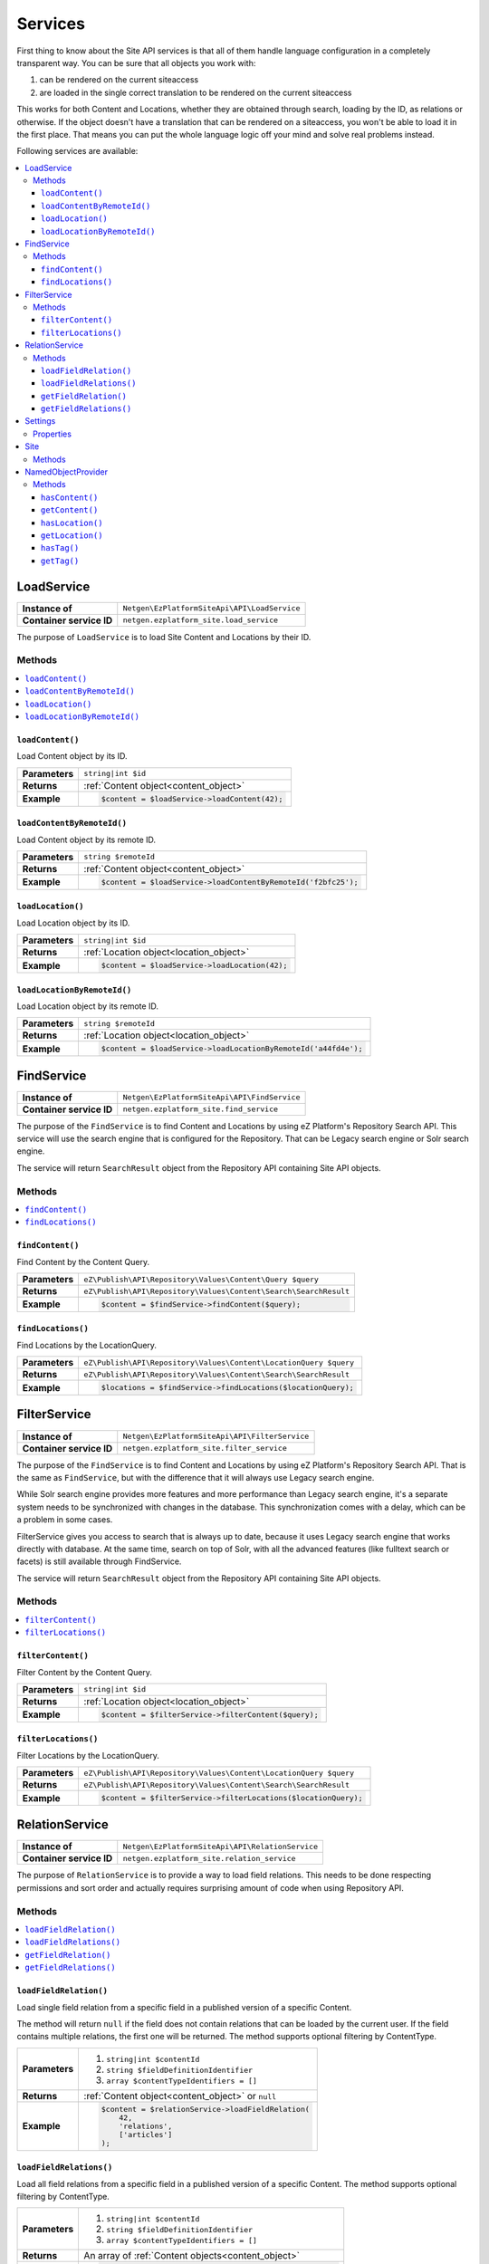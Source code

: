 Services
========

First thing to know about the Site API services is that all of them handle language configuration in
a completely transparent way. You can be sure that all objects you work with:

1. can be rendered on the current siteaccess
2. are loaded in the single correct translation to be rendered on the current siteaccess

This works for both Content and Locations, whether they are obtained through search, loading by the
ID, as relations or otherwise. If the object doesn't have a translation that can be rendered on a
siteaccess, you won't be able to load it in the first place. That means you can put the whole
language logic off your mind and solve real problems instead.

Following services are available:

.. contents::
    :depth: 3
    :local:

LoadService
-----------

+--------------------------------+----------------------------------------------+
| **Instance of**                | ``Netgen\EzPlatformSiteApi\API\LoadService`` |
+--------------------------------+----------------------------------------------+
| **Container service ID**       | ``netgen.ezplatform_site.load_service``      |
+--------------------------------+----------------------------------------------+

The purpose of ``LoadService`` is to load Site Content and Locations by their ID.

Methods
~~~~~~~

.. contents::
    :depth: 1
    :local:

``loadContent()``
.................

Load Content object by its ID.

+----------------------------------------+------------------------------------------------------------------------------------+
| **Parameters**                         | ``string|int $id``                                                                 |
+----------------------------------------+------------------------------------------------------------------------------------+
| **Returns**                            | :ref:`Content object<content_object>`                                              |
+----------------------------------------+------------------------------------------------------------------------------------+
| **Example**                            | .. code-block:: php                                                                |
|                                        |                                                                                    |
|                                        |     $content = $loadService->loadContent(42);                                      |
|                                        |                                                                                    |
+----------------------------------------+------------------------------------------------------------------------------------+

``loadContentByRemoteId()``
...........................

Load Content object by its remote ID.

+----------------------------------------+----------------------------------------------------------------+
| **Parameters**                         | ``string $remoteId``                                           |
+----------------------------------------+----------------------------------------------------------------+
| **Returns**                            | :ref:`Content object<content_object>`                          |
+----------------------------------------+----------------------------------------------------------------+
| **Example**                            | .. code-block:: php                                            |
|                                        |                                                                |
|                                        |     $content = $loadService->loadContentByRemoteId('f2bfc25'); |
|                                        |                                                                |
+----------------------------------------+----------------------------------------------------------------+

``loadLocation()``
..................

Load Location object by its ID.

+----------------------------------------+------------------------------------------------------------------------------------+
| **Parameters**                         | ``string|int $id``                                                                 |
+----------------------------------------+------------------------------------------------------------------------------------+
| **Returns**                            | :ref:`Location object<location_object>`                                            |
+----------------------------------------+------------------------------------------------------------------------------------+
| **Example**                            | .. code-block:: php                                                                |
|                                        |                                                                                    |
|                                        |     $content = $loadService->loadLocation(42);                                     |
|                                        |                                                                                    |
+----------------------------------------+------------------------------------------------------------------------------------+

``loadLocationByRemoteId()``
............................

Load Location object by its remote ID.

+----------------------------------------+-----------------------------------------------------------------+
| **Parameters**                         | ``string $remoteId``                                            |
+----------------------------------------+-----------------------------------------------------------------+
| **Returns**                            | :ref:`Location object<location_object>`                         |
+----------------------------------------+-----------------------------------------------------------------+
| **Example**                            | .. code-block:: php                                             |
|                                        |                                                                 |
|                                        |     $content = $loadService->loadLocationByRemoteId('a44fd4e'); |
|                                        |                                                                 |
+----------------------------------------+-----------------------------------------------------------------+

FindService
-----------

+--------------------------------+----------------------------------------------+
| **Instance of**                | ``Netgen\EzPlatformSiteApi\API\FindService`` |
+--------------------------------+----------------------------------------------+
| **Container service ID**       | ``netgen.ezplatform_site.find_service``      |
+--------------------------------+----------------------------------------------+

The purpose of the ``FindService`` is to find Content and Locations by using eZ Platform's
Repository Search API. This service will use the search engine that is configured for the
Repository. That can be Legacy search engine or Solr search engine.

The service will return ``SearchResult`` object from the Repository API containing Site API objects.

Methods
~~~~~~~

.. contents::
    :depth: 1
    :local:

``findContent()``
.................

Find Content by the Content Query.

+----------------------------------------+------------------------------------------------------------------------------------+
| **Parameters**                         | ``eZ\Publish\API\Repository\Values\Content\Query $query``                          |
+----------------------------------------+------------------------------------------------------------------------------------+
| **Returns**                            | ``eZ\Publish\API\Repository\Values\Content\Search\SearchResult``                   |
+----------------------------------------+------------------------------------------------------------------------------------+
| **Example**                            | .. code-block:: php                                                                |
|                                        |                                                                                    |
|                                        |     $content = $findService->findContent($query);                                  |
|                                        |                                                                                    |
+----------------------------------------+------------------------------------------------------------------------------------+

``findLocations()``
...................

Find Locations by the LocationQuery.

+----------------------------------------+-------------------------------------------------------------------+
| **Parameters**                         | ``eZ\Publish\API\Repository\Values\Content\LocationQuery $query`` |
+----------------------------------------+-------------------------------------------------------------------+
| **Returns**                            | ``eZ\Publish\API\Repository\Values\Content\Search\SearchResult``  |
+----------------------------------------+-------------------------------------------------------------------+
| **Example**                            | .. code-block:: php                                               |
|                                        |                                                                   |
|                                        |     $locations = $findService->findLocations($locationQuery);     |
|                                        |                                                                   |
+----------------------------------------+-------------------------------------------------------------------+

FilterService
-------------

+--------------------------------+------------------------------------------------+
| **Instance of**                | ``Netgen\EzPlatformSiteApi\API\FilterService`` |
+--------------------------------+------------------------------------------------+
| **Container service ID**       | ``netgen.ezplatform_site.filter_service``      |
+--------------------------------+------------------------------------------------+

The purpose of the ``FindService`` is to find Content and Locations by using eZ Platform's
Repository Search API. That is the same as ``FindService``, but with the difference that it will
always use Legacy search engine.

While Solr search engine provides more features and more performance than Legacy search engine, it's
a separate system needs to be synchronized with changes in the database. This synchronization
comes with a delay, which can be a problem in some cases.

FilterService gives you access to search that is always up to date, because it uses Legacy search
engine that works directly with database. At the same time, search on top of Solr, with all the
advanced features (like fulltext search or facets) is still available through FindService.

The service will return ``SearchResult`` object from the Repository API containing Site API objects.

Methods
~~~~~~~

.. contents::
    :depth: 1
    :local:

``filterContent()``
...................

Filter Content by the Content Query.

+----------------------------------------+------------------------------------------------------------------------------------+
| **Parameters**                         | ``string|int $id``                                                                 |
+----------------------------------------+------------------------------------------------------------------------------------+
| **Returns**                            | :ref:`Location object<location_object>`                                            |
+----------------------------------------+------------------------------------------------------------------------------------+
| **Example**                            | .. code-block:: php                                                                |
|                                        |                                                                                    |
|                                        |     $content = $filterService->filterContent($query);                              |
|                                        |                                                                                    |
+----------------------------------------+------------------------------------------------------------------------------------+

``filterLocations()``
.....................

Filter Locations by the LocationQuery.

+----------------------------------------+-------------------------------------------------------------------+
| **Parameters**                         | ``eZ\Publish\API\Repository\Values\Content\LocationQuery $query`` |
+----------------------------------------+-------------------------------------------------------------------+
| **Returns**                            | ``eZ\Publish\API\Repository\Values\Content\Search\SearchResult``  |
+----------------------------------------+-------------------------------------------------------------------+
| **Example**                            | .. code-block:: php                                               |
|                                        |                                                                   |
|                                        |     $content = $filterService->filterLocations($locationQuery);   |
|                                        |                                                                   |
+----------------------------------------+-------------------------------------------------------------------+

RelationService
---------------

+--------------------------------+--------------------------------------------------+
| **Instance of**                | ``Netgen\EzPlatformSiteApi\API\RelationService`` |
+--------------------------------+--------------------------------------------------+
| **Container service ID**       | ``netgen.ezplatform_site.relation_service``      |
+--------------------------------+--------------------------------------------------+

The purpose of ``RelationService`` is to provide a way to load field relations. This needs to be
done respecting permissions and sort order and actually requires surprising amount of code when
using Repository API.

Methods
~~~~~~~

.. contents::
    :depth: 1
    :local:

``loadFieldRelation()``
.......................

Load single field relation from a specific field in a published version of a specific Content.

The method will return ``null`` if the field does not contain relations that can be loaded by the
current user. If the field contains multiple relations, the first one will be returned. The method
supports optional filtering by ContentType.

+----------------------------------------+------------------------------------------------------------------------------------+
| **Parameters**                         | 1. ``string|int $contentId``                                                       |
|                                        | 2. ``string $fieldDefinitionIdentifier``                                           |
|                                        | 3. ``array $contentTypeIdentifiers = []``                                          |
+----------------------------------------+------------------------------------------------------------------------------------+
| **Returns**                            | :ref:`Content object<content_object>` or ``null``                                  |
+----------------------------------------+------------------------------------------------------------------------------------+
| **Example**                            | .. code-block:: php                                                                |
|                                        |                                                                                    |
|                                        |     $content = $relationService->loadFieldRelation(                                |
|                                        |         42,                                                                        |
|                                        |         'relations',                                                               |
|                                        |         ['articles']                                                               |
|                                        |     );                                                                             |
|                                        |                                                                                    |
+----------------------------------------+------------------------------------------------------------------------------------+

``loadFieldRelations()``
........................

Load all field relations from a specific field in a published version of a specific Content. The
method supports optional filtering by ContentType.

+----------------------------------------+------------------------------------------------------------------------------------+
| **Parameters**                         | 1. ``string|int $contentId``                                                       |
|                                        | 2. ``string $fieldDefinitionIdentifier``                                           |
|                                        | 3. ``array $contentTypeIdentifiers = []``                                          |
+----------------------------------------+------------------------------------------------------------------------------------+
| **Returns**                            | An array of :ref:`Content objects<content_object>`                                 |
+----------------------------------------+------------------------------------------------------------------------------------+
| **Example**                            | .. code-block:: php                                                                |
|                                        |                                                                                    |
|                                        |     $contentItems = $relationService->loadFieldRelations(                          |
|                                        |         42,                                                                        |
|                                        |         'relations',                                                               |
|                                        |         ['articles']                                                               |
|                                        |     );                                                                             |
|                                        |                                                                                    |
+----------------------------------------+------------------------------------------------------------------------------------+

``getFieldRelation()``
......................

Get single field relation from a specific field of a given Content.

The method will return ``null`` if the field does not contain relations that can be loaded by the
current user. If the field contains multiple relations, the first one will be returned. The method
supports optional filtering by ContentType.

+----------------------------------------+------------------------------------------------------------------------------------+
| **Parameters**                         | 1. ``Netgen\EzPlatformSiteApi\API\Values\Content $content``                        |
|                                        | 2. ``string $fieldDefinitionIdentifier``                                           |
|                                        | 3. ``array $contentTypeIdentifiers = []``                                          |
+----------------------------------------+------------------------------------------------------------------------------------+
| **Returns**                            | :ref:`Content object<content_object>` or ``null``                                  |
+----------------------------------------+------------------------------------------------------------------------------------+
| **Example**                            | .. code-block:: php                                                                |
|                                        |                                                                                    |
|                                        |     $content = $relationService->getFieldRelation(                                 |
|                                        |         $content,                                                                  |
|                                        |         'relations',                                                               |
|                                        |         ['articles']                                                               |
|                                        |     );                                                                             |
|                                        |                                                                                    |
+----------------------------------------+------------------------------------------------------------------------------------+

``getFieldRelations()``
.......................

Get all field relations from a specific field of a given Content. The method supports optional
filtering by ContentType.

+----------------------------------------+------------------------------------------------------------------------------------+
| **Parameters**                         | 1. ``Netgen\EzPlatformSiteApi\API\Values\Content $content``                        |
|                                        | 2. ``string $fieldDefinitionIdentifier``                                           |
|                                        | 3. ``array $contentTypeIdentifiers = []``                                          |
+----------------------------------------+------------------------------------------------------------------------------------+
| **Returns**                            | An array of :ref:`Content objects<content_object>`                                 |
+----------------------------------------+------------------------------------------------------------------------------------+
| **Example**                            | .. code-block:: php                                                                |
|                                        |                                                                                    |
|                                        |     $contentItems = $relationService->getFieldRelations(                           |
|                                        |         $content,                                                                  |
|                                        |         'relations',                                                               |
|                                        |         ['articles']                                                               |
|                                        |     );                                                                             |
|                                        |                                                                                    |
+----------------------------------------+------------------------------------------------------------------------------------+

Settings
--------

The purpose of ``Settings`` object is to provide read access to current configuration.

+--------------------------------+-------------------------------------------+
| **Instance of**                | ``Netgen\EzPlatformSiteApi\API\Settings`` |
+--------------------------------+-------------------------------------------+
| **Container service ID**       | ``netgen.ezplatform_site.settings``       |
+--------------------------------+-------------------------------------------+

Properties
~~~~~~~~~~

+--------------------------------+-----------------+-------------------------------------------------------------------+
| Property                       | Type            | Description                                                       |
+================================+=================+===================================================================+
| ``$prioritizedLanguages``      | ``string[]``    | An array of prioritized languages of the current siteaccess       |
+--------------------------------+-----------------+-------------------------------------------------------------------+
| ``$useAlwaysAvailable``        | ``bool``        | | Whether always available Content is taken into account          |
|                                |                 | | when resolving translations                                     |
+--------------------------------+-----------------+-------------------------------------------------------------------+
| ``$rootLocationId``            | ``string|int``  | Root Location of the current siteaccess                           |
+--------------------------------+-----------------+-------------------------------------------------------------------+

Site
----

The purpose of ``Site`` service is to aggregate all other Site API services in one place. It
implements a getter method for each of the services described above.

+--------------------------------+---------------------------------------+
| **Instance of**                | ``Netgen\EzPlatformSiteApi\API\Site`` |
+--------------------------------+---------------------------------------+
| **Container service ID**       | ``netgen.ezplatform_site.site``       |
+--------------------------------+---------------------------------------+

Methods
~~~~~~~

+--------------------------------+--------------------------------+
| Method                         | Returns                        |
+================================+================================+
| ``getLoadService()``           | `LoadService`_                 |
+--------------------------------+--------------------------------+
| ``getFindService()``           | `FindService`_                 |
+--------------------------------+--------------------------------+
| ``getFilterService()``         | `FilterService`_               |
+--------------------------------+--------------------------------+
| ``getRelationService()``       | `RelationService`_             |
+--------------------------------+--------------------------------+
| ``getSettings()``              | `Settings`_                    |
+--------------------------------+--------------------------------+

.. _named_object_php:

NamedObjectProvider
-------------------

The purpose of ``NamedObjectProvider`` service is to provide access to named objects. Configuration
of named objects is :ref:`documented on the Configuration page<named_object_configuration>`.

+--------------------------------+----------------------------------------------------------------+
| **Instance of**                | ``Netgen\Bundle\EzPlatformSiteApiBundle\NamedObject\Provider`` |
+--------------------------------+----------------------------------------------------------------+
| **Container service ID**       | ``netgen.ezplatform_site.named_object_provider``               |
+--------------------------------+----------------------------------------------------------------+

The purpose of ``NamedObjectProvider`` is to provide access to named objects.

Methods
~~~~~~~

.. contents::
    :depth: 1
    :local:

``hasContent()``
.................

Check if Content object with given name is configured.

+----------------------------------------+-------------------------------------------------------------------------+
| **Parameters**                         | ``string $name``                                                        |
+----------------------------------------+-------------------------------------------------------------------------+
| **Returns**                            | ``boolean``                                                             |
+----------------------------------------+-------------------------------------------------------------------------+
| **Example**                            | .. code-block:: php                                                     |
|                                        |                                                                         |
|                                        |     $hasCertificate = $namedObjectProvider->hasContent('certificate');  |
|                                        |                                                                         |
+----------------------------------------+-------------------------------------------------------------------------+

``getContent()``
.................

Get Content object by its name.

+----------------------------------------+----------------------------------------------------------------------+
| **Parameters**                         | ``string $name``                                                     |
+----------------------------------------+----------------------------------------------------------------------+
| **Returns**                            | :ref:`Content object<content_object>`                                |
+----------------------------------------+----------------------------------------------------------------------+
| **Example**                            | .. code-block:: php                                                  |
|                                        |                                                                      |
|                                        |     $certificate = $namedObjectProvider->getContent('certificate');  |
|                                        |                                                                      |
+----------------------------------------+----------------------------------------------------------------------+

``hasLocation()``
.................

Check if Location object with given name is configured.

+----------------------------------------+----------------------------------------------------------------------+
| **Parameters**                         | ``string $name``                                                     |
+----------------------------------------+----------------------------------------------------------------------+
| **Returns**                            | ``boolean``                                                          |
+----------------------------------------+----------------------------------------------------------------------+
| **Example**                            | .. code-block:: php                                                  |
|                                        |                                                                      |
|                                        |     $hasHomepage = $namedObjectProvider->hasLocation('homepage');    |
|                                        |                                                                      |
+----------------------------------------+----------------------------------------------------------------------+

``getLocation()``
.................

Get Location object by its name.

+----------------------------------------+----------------------------------------------------------------------+
| **Parameters**                         | ``string $name``                                                     |
+----------------------------------------+----------------------------------------------------------------------+
| **Returns**                            | :ref:`Location object<location_object>`                              |
+----------------------------------------+----------------------------------------------------------------------+
| **Example**                            | .. code-block:: php                                                  |
|                                        |                                                                      |
|                                        |     $homepage = $namedObjectProvider->getLocation('homepage');       |
|                                        |                                                                      |
+----------------------------------------+----------------------------------------------------------------------+

``hasTag()``
............

Check if Tag object with given name is configured.

+----------------------------------------+----------------------------------------------------------------------+
| **Parameters**                         | ``string $name``                                                     |
+----------------------------------------+----------------------------------------------------------------------+
| **Returns**                            | ``boolean``                                                          |
+----------------------------------------+----------------------------------------------------------------------+
| **Example**                            | .. code-block:: php                                                  |
|                                        |                                                                      |
|                                        |     $hasColors = $namedObjectProvider->hasTag('colors');             |
|                                        |                                                                      |
+----------------------------------------+----------------------------------------------------------------------+

``getTag()``
.................

Get Tag object by its name.

+----------------------------------------+----------------------------------------------------------------------+
| **Parameters**                         | ``string $name``                                                     |
+----------------------------------------+----------------------------------------------------------------------+
| **Returns**                            | Tag object                                                           |
+----------------------------------------+----------------------------------------------------------------------+
| **Example**                            | .. code-block:: php                                                  |
|                                        |                                                                      |
|                                        |     $colors = $namedObjectProvider->getTag('colors');                |
|                                        |                                                                      |
+----------------------------------------+----------------------------------------------------------------------+
